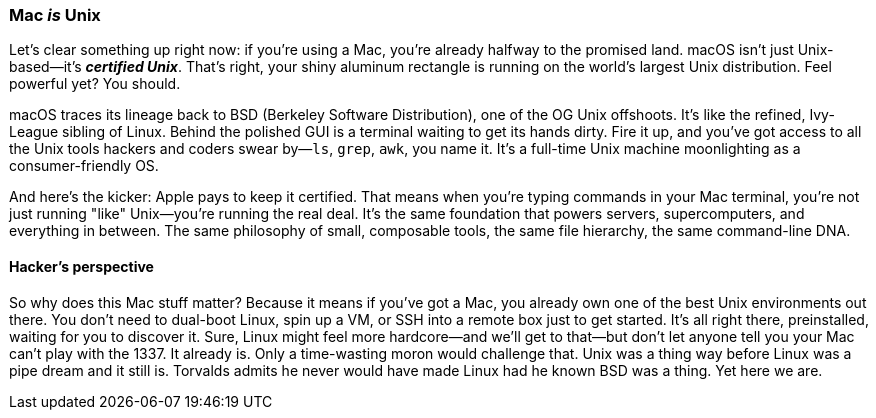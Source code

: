 === Mac _is_ Unix

Let's clear something up right now: if you're using a Mac, you're already halfway to the promised land. macOS isn't just Unix-based—it's _**certified Unix**_. That's right, your shiny aluminum rectangle is running on the world's largest Unix distribution. Feel powerful yet? You should.

macOS traces its lineage back to BSD (Berkeley Software Distribution), one of the OG Unix offshoots. It's like the refined, Ivy-League sibling of Linux. Behind the polished GUI is a terminal waiting to get its hands dirty. Fire it up, and you've got access to all the Unix tools hackers and coders swear by—`ls`, `grep`, `awk`, you name it. It's a full-time Unix machine moonlighting as a consumer-friendly OS.

And here's the kicker: Apple pays to keep it certified. That means when you're typing commands in your Mac terminal, you're not just running "like" Unix—you're running the real deal. It's the same foundation that powers servers, supercomputers, and everything in between. The same philosophy of small, composable tools, the same file hierarchy, the same command-line DNA.

==== Hacker's perspective

So why does this Mac stuff matter? Because it means if you've got a Mac, you already own one of the best Unix environments out there. You don't need to dual-boot Linux, spin up a VM, or SSH into a remote box just to get started. It's all right there, preinstalled, waiting for you to discover it. Sure, Linux might feel more hardcore—and we'll get to that—but don't let anyone tell you your Mac can't play with the 1337. It already is. Only a time-wasting moron would challenge that. Unix was a thing way before Linux was a pipe dream and it still is. Torvalds admits he never would have made Linux had he known BSD was a thing. Yet here we are.
